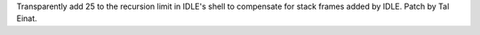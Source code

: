 Transparently add 25 to the recursion limit in IDLE's shell to compensate
for stack frames added by IDLE.  Patch by Tal Einat.
